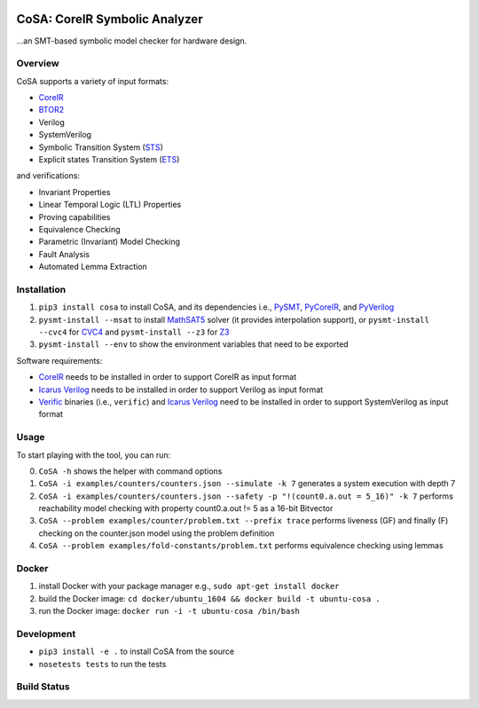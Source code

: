 .. figure:: http://www.mattarei.eu/cristian/images/CoSA-logo_small.png
   :align: center
   
CoSA: CoreIR Symbolic Analyzer
========================

...an SMT-based symbolic model checker for hardware design. 

========================
Overview
========================

CoSA supports a variety of input formats:

- `CoreIR`_
- `BTOR2`_
- Verilog
- SystemVerilog
- Symbolic Transition System (`STS`_)
- Explicit states Transition System (`ETS`_)

and verifications:

- Invariant Properties
- Linear Temporal Logic (LTL) Properties
- Proving capabilities
- Equivalence Checking
- Parametric (Invariant) Model Checking
- Fault Analysis
- Automated Lemma Extraction

========================
Installation
========================

1) ``pip3 install cosa`` to install CoSA, and its dependencies i.e., `PySMT`_, `PyCoreIR`_, and `PyVerilog`_

2) ``pysmt-install --msat`` to install `MathSAT5`_ solver (it provides interpolation support), or ``pysmt-install --cvc4`` for `CVC4`_ and ``pysmt-install --z3`` for `Z3`_

3) ``pysmt-install --env`` to show the environment variables that need to be exported

Software requirements:

- `CoreIR`_ needs to be installed in order to support CoreIR as input format
- `Icarus Verilog`_ needs to be installed in order to support Verilog as input format
- `Verific`_ binaries (i.e., ``verific``) and `Icarus Verilog`_ need to be installed in order to support SystemVerilog as input format

.. _PyCoreIR: https://github.com/leonardt/pycoreir
.. _PySMT: https://github.com/pysmt/pysmt
.. _MathSAT5: http://mathsat.fbk.eu
.. _CVC4: http://cvc4.cs.stanford.edu/web/
.. _Z3: https://github.com/Z3Prover/z3

.. _CoreIR: https://github.com/rdaly525/coreir
.. _Icarus Verilog: https://github.com/steveicarus/iverilog
.. _PyVerilog: https://github.com/PyHDI/Pyverilog
.. _Verific: http://www.verific.com/
.. _BTOR2: https://github.com/Boolector/btor2tools
.. _STS: https://github.com/cristian-mattarei/CoSA/blob/master/doc/sts.rst
.. _ETS: https://github.com/cristian-mattarei/CoSA/blob/master/doc/ets.rst

========================
Usage
========================

To start playing with the tool, you can run:

0) ``CoSA -h`` shows the helper with command options

1) ``CoSA -i examples/counters/counters.json --simulate -k 7`` generates a system execution with depth 7

2) ``CoSA -i examples/counters/counters.json --safety -p "!(count0.a.out = 5_16)" -k 7`` performs reachability model checking with property count0.a.out != 5 as a 16-bit Bitvector

3) ``CoSA --problem examples/counter/problem.txt --prefix trace`` performs liveness (GF) and finally (F) checking on the counter.json model using the problem definition

4) ``CoSA --problem examples/fold-constants/problem.txt`` performs equivalence checking using lemmas

========================
Docker
========================

1) install Docker with your package manager e.g., ``sudo apt-get install docker``

2) build the Docker image: ``cd docker/ubuntu_1604 && docker build -t ubuntu-cosa .``

3) run the Docker image: ``docker run -i -t ubuntu-cosa /bin/bash``

========================
Development
========================

- ``pip3 install -e .`` to install CoSA from the source
  
- ``nosetests tests`` to run the tests
   
========================
Build Status
========================

.. image:: https://travis-ci.org/cristian-mattarei/CoSA.svg?branch=master
    :target: https://travis-ci.org/cristian-mattarei/CoSA
